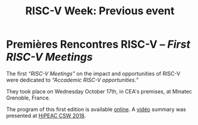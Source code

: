 #+STARTUP: showall
#+OPTIONS: toc:nil
#+title: RISC-V Week: Previous event

* Premières Rencontres RISC-V -- /First RISC-V Meetings/

The first /“RISC-V Meetings”/ on the impact and opportunities of
RISC-V were dedicated to /“Accademic RISC-V opportunities.”/

They took place on Wednesday October 17th, in CEA's premises, at
Minatec Grenoble, France.

The program of this first edition is available [[https://hal-cea.archives-ouvertes.fr/cea-01892399v2/document][online]]. A [[https://www.youtube.com/watch?v=s4K4PiVAUhQ][vidéo]] summary
was presented at [[https://www.hipeac.net/csw/2018/heraklion][HiPEAC CSW 2018]].

#+BEGIN_EXPORT html
<p align="center">
<a href="http://www.cea-tech.fr"><img src="./media/logo_CEA.png" alt="Logo CEA" title="CEA" data-align="center" height="100"/></a>
&nbsp;&nbsp;&nbsp;&nbsp;
<a href="http://www.irtnanoelec.fr/fr/"><img src="./media/IRT-nanoelec.png" alt="Logo IRT Nanoelec" title="IRT" data-align="center" height="100"/></a>
</p>
#+END_EXPORT

# pour insérer du html :
# 1. générer d'abord du html approximatif à partif du .org,
# 2. ouvrir le source html produit
# 3. copier dans un BEGIN_EXPORT html
